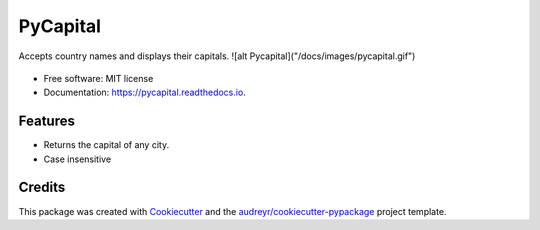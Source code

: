 ==============
PyCapital
==============


.. image:: https://img.shields.io/pypi/v/pycapital.svg
        :target: https://pypi.python.org/pypi/pycapital

.. image:: https://img.shields.io/travis/terrameijar/pycapital.svg
        :target: https://travis-ci.org/terrameijar/pycapital

.. image:: https://readthedocs.org/projects/pycapital/badge/?version=latest
        :target: https://pycapital.readthedocs.io/en/latest/?badge=latest
        :alt: Documentation Status




Accepts country names and displays their capitals.
![alt Pycapital]("/docs/images/pycapital.gif")

.. figure:: images/pycapital.gif

* Free software: MIT license
* Documentation: https://pycapital.readthedocs.io.


Features
--------

* Returns the capital of any city.
* Case insensitive


Credits
-------

This package was created with Cookiecutter_ and the `audreyr/cookiecutter-pypackage`_ project template.

.. _Cookiecutter: https://github.com/audreyr/cookiecutter
.. _`audreyr/cookiecutter-pypackage`: https://github.com/audreyr/cookiecutter-pypackage
